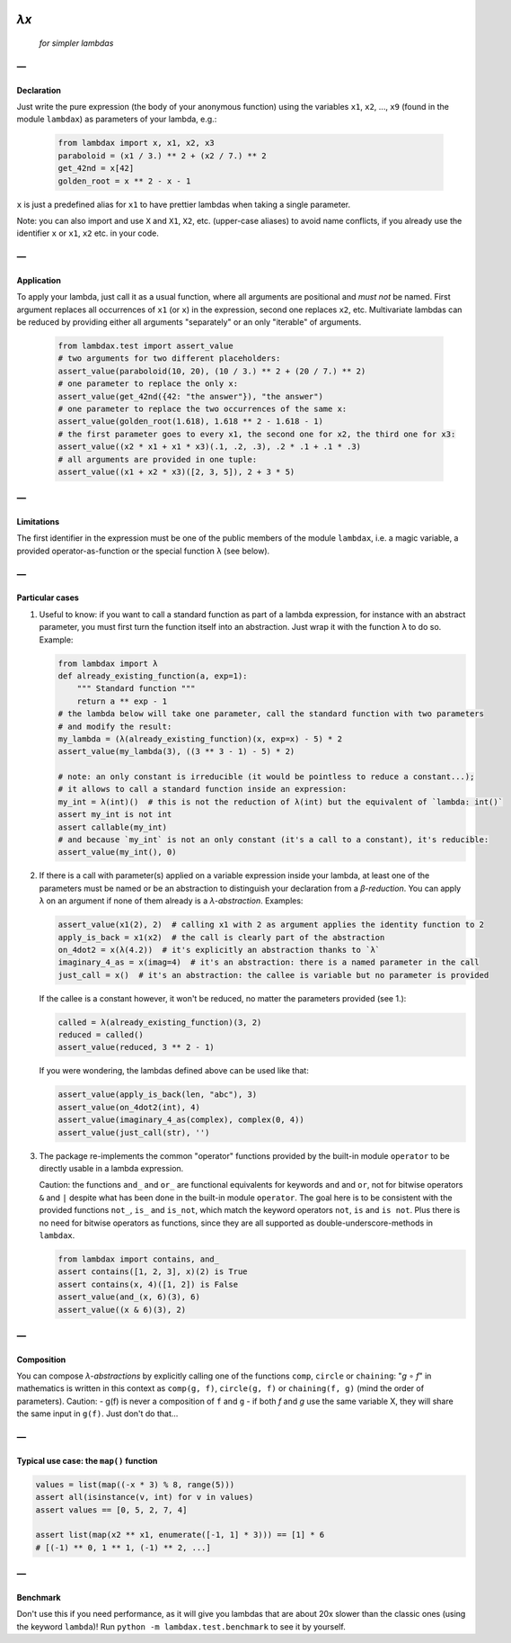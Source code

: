 .. image:: https://travis-ci.org/hlerebours/lambda-calculus.svg?branch=master
    :target: https://travis-ci.org/hlerebours/lambda-calculus

.. image:: https://coveralls.io/repos/github/hlerebours/lambda-calculus/badge.svg?branch=master
    :target: https://coveralls.io/github/hlerebours/lambda-calculus?branch=master

*λx*
====
    *for simpler lambdas*

—
-

Declaration
^^^^^^^^^^^
Just write the pure expression (the body of your anonymous function) using the variables ``x1``, ``x2``, ..., ``x9``
(found in the module ``lambdax``) as parameters of your lambda, e.g.:

    .. code-block:: python

        from lambdax import x, x1, x2, x3
        paraboloid = (x1 / 3.) ** 2 + (x2 / 7.) ** 2
        get_42nd = x[42]
        golden_root = x ** 2 - x - 1

``x`` is just a predefined alias for ``x1`` to have prettier lambdas when taking a single parameter.

Note: you can also import and use ``X`` and ``X1``, ``X2``, etc. (upper-case aliases) to avoid name conflicts,
if you already use the identifier ``x`` or ``x1``, ``x2`` etc. in your code.

—
-

Application
^^^^^^^^^^^
To apply your lambda, just call it as a usual function, where all arguments are positional and *must not* be named.
First argument replaces all occurrences of ``x1`` (or ``x``) in the expression, second one replaces ``x2``, etc.
Multivariate lambdas can be reduced by providing either all arguments "separately" or an only "iterable" of arguments.

    .. code-block:: python

        from lambdax.test import assert_value
        # two arguments for two different placeholders:
        assert_value(paraboloid(10, 20), (10 / 3.) ** 2 + (20 / 7.) ** 2)
        # one parameter to replace the only x:
        assert_value(get_42nd({42: "the answer"}), "the answer")
        # one parameter to replace the two occurrences of the same x:
        assert_value(golden_root(1.618), 1.618 ** 2 - 1.618 - 1)
        # the first parameter goes to every x1, the second one for x2, the third one for x3:
        assert_value((x2 * x1 + x1 * x3)(.1, .2, .3), .2 * .1 + .1 * .3)
        # all arguments are provided in one tuple:
        assert_value((x1 + x2 * x3)([2, 3, 5]), 2 + 3 * 5)

—
-

Limitations
^^^^^^^^^^^
The first identifier in the expression must be one of the public members of the module ``lambdax``,
i.e. a magic variable, a provided operator-as-function or the special function ``λ`` (see below).

—
-

Particular cases
^^^^^^^^^^^^^^^^
1. Useful to know: if you want to call a standard function as part of a lambda expression, for instance
   with an abstract parameter, you must first turn the function itself into an abstraction.
   Just wrap it with the function ``λ`` to do so. Example:

   .. code-block:: python

       from lambdax import λ
       def already_existing_function(a, exp=1):
           """ Standard function """
           return a ** exp - 1
       # the lambda below will take one parameter, call the standard function with two parameters
       # and modify the result:
       my_lambda = (λ(already_existing_function)(x, exp=x) - 5) * 2
       assert_value(my_lambda(3), ((3 ** 3 - 1) - 5) * 2)

       # note: an only constant is irreducible (it would be pointless to reduce a constant...);
       # it allows to call a standard function inside an expression:
       my_int = λ(int)()  # this is not the reduction of λ(int) but the equivalent of `lambda: int()`
       assert my_int is not int
       assert callable(my_int)
       # and because `my_int` is not an only constant (it's a call to a constant), it's reducible:
       assert_value(my_int(), 0)

2. If there is a call with parameter(s) applied on a variable expression inside your lambda,
   at least one of the parameters must be named or be an abstraction to distinguish your declaration from
   a *β-reduction*. You can apply ``λ`` on an argument if none of them already is a *λ-abstraction*. Examples:

   .. code-block:: python

       assert_value(x1(2), 2)  # calling x1 with 2 as argument applies the identity function to 2
       apply_is_back = x1(x2)  # the call is clearly part of the abstraction
       on_4dot2 = x(λ(4.2))  # it's explicitly an abstraction thanks to `λ`
       imaginary_4_as = x(imag=4)  # it's an abstraction: there is a named parameter in the call
       just_call = x()  # it's an abstraction: the callee is variable but no parameter is provided

   If the callee is a constant however, it won't be reduced, no matter the parameters provided (see 1.):

   .. code-block:: python

       called = λ(already_existing_function)(3, 2)
       reduced = called()
       assert_value(reduced, 3 ** 2 - 1)

   If you were wondering, the lambdas defined above can be used like that:

   .. code-block:: python

       assert_value(apply_is_back(len, "abc"), 3)
       assert_value(on_4dot2(int), 4)
       assert_value(imaginary_4_as(complex), complex(0, 4))
       assert_value(just_call(str), '')

3. The package re-implements the common "operator" functions provided by the built-in module ``operator``
   to be directly usable in a lambda expression.

   Caution: the functions ``and_`` and ``or_`` are functional equivalents for keywords
   ``and`` and ``or``, not for bitwise operators ``&`` and ``|`` despite what has been done
   in the built-in module ``operator``. The goal here is to be consistent with the provided
   functions ``not_``, ``is_`` and ``is_not``, which match the keyword operators ``not``, ``is``
   and ``is not``. Plus there is no need for bitwise operators as functions, since they are all
   supported as double-underscore-methods in ``lambdax``.

   .. code-block:: python

       from lambdax import contains, and_
       assert contains([1, 2, 3], x)(2) is True
       assert contains(x, 4)([1, 2]) is False
       assert_value(and_(x, 6)(3), 6)
       assert_value((x & 6)(3), 2)

—
-

Composition
^^^^^^^^^^^
You can compose *λ-abstractions* by explicitly calling one of the functions ``comp``, ``circle`` or ``chaining``:
"*g* ∘ *f*" in mathematics is written in this context as ``comp(g, f)``, ``circle(g, f)`` or ``chaining(f, g)``
(mind the order of parameters).
Caution:
- g(f) is never a composition of ``f`` and ``g``
- if both `f` and `g` use the same variable X, they will share the same input in ``g(f)``. Just don't do that...

—
-

Typical use case: the ``map()`` function
^^^^^^^^^^^^^^^^^^^^^^^^^^^^^^^^^^^^^^^^
.. code-block:: python

    values = list(map((-x * 3) % 8, range(5)))
    assert all(isinstance(v, int) for v in values)
    assert values == [0, 5, 2, 7, 4]

    assert list(map(x2 ** x1, enumerate([-1, 1] * 3))) == [1] * 6
    # [(-1) ** 0, 1 ** 1, (-1) ** 2, ...]

—
-

Benchmark
^^^^^^^^^
Don't use this if you need performance, as it will give you lambdas that are about 20x slower
than the classic ones (using the keyword ``lambda``)! Run ``python -m lambdax.test.benchmark``
to see it by yourself.
